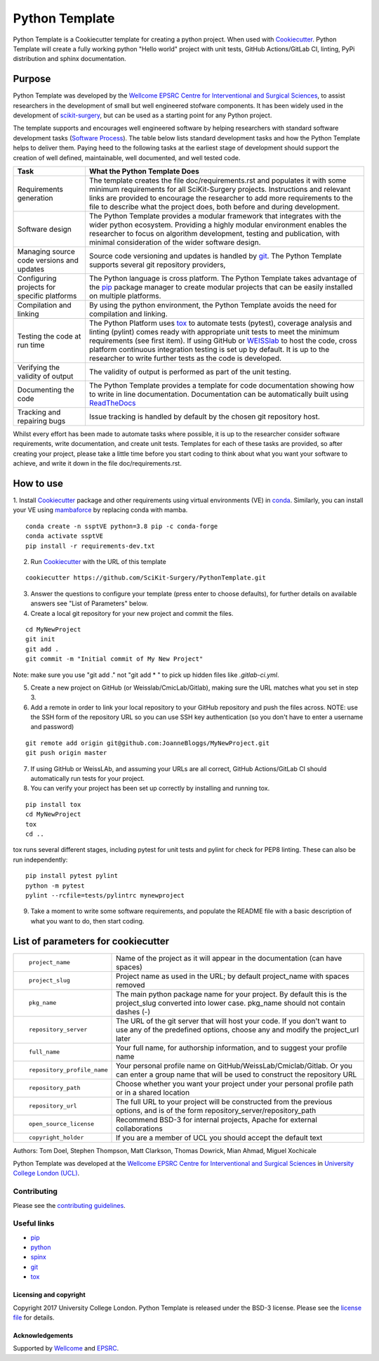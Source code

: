Python Template
===============================

.. image:: https://github.com/SciKit-Surgery/PythonTemplate/workflows/.github/workflows/ci.yml/badge.svg
   :target: https://github.com/SciKit-Surgery/PythonTemplate/actions
   :alt: GitHub Actions CI statuss


Python Template is a Cookiecutter template for creating a python project. When used with `Cookiecutter`_.
Python Template will create a fully working python "Hello world" project with unit tests, GitHub Actions/GitLab CI, linting, PyPi distribution and sphinx documentation.

Purpose
~~~~~~~
Python Template was developed by the  `Wellcome EPSRC Centre for Interventional and Surgical Sciences`_,
to assist researchers in the development of small but well engineered stofware components. It has been
widely used in the development of `scikit-surgery`_, but can be used as a starting point for any
Python project.

The template supports and encourages well engineered software by helping researchers with
standard software development tasks (`Software Process`_). The table below
lists standard development tasks and how the Python Template helps to deliver them.
Paying heed to the following tasks at the earliest stage of development should support the
creation of well defined, maintainable, well documented, and well tested code.

+-------------------------+--------------------------------------------------------------+
|  Task                   |  What the Python Template Does                               |
+=========================+==============================================================+
| Requirements generation | The template creates the file doc/requirements.rst           |
|                         | and populates it with some minimum requirements for all      |
|                         | SciKit-Surgery projects. Instructions and relevant links are |
|                         | provided to encourage the researcher to add more             |
|                         | requirements to the file to describe what the project does,  |
|                         | both before and during development.                          |
+-------------------------+--------------------------------------------------------------+
| Software design         | The Python Template provides a modular framework that        |
|                         | integrates with the wider python ecosystem. Providing a      |
|                         | highly modular environment enables the                       |
|                         | researcher to focus on algorithm development, testing and    |
|                         | publication, with minimal consideration of the wider software|
|                         | design.                                                      |
+-------------------------+--------------------------------------------------------------+
| Managing source code    | Source code versioning and updates is handled by `git`_. The |
| versions and updates    | Python Template supports several git repository providers,   |
+-------------------------+--------------------------------------------------------------+
| Configuring projects    | The Python language is cross platform. The Python            |
| for specific platforms  | Template takes advantage of the `pip`_ package manager to    |
|                         | create modular projects that can be easily installed on      |
|                         | multiple platforms.                                          |
+-------------------------+--------------------------------------------------------------+
| Compilation and linking | By using the python environment, the Python Template avoids  |
|                         | the need for compilation and linking.                        |
+-------------------------+--------------------------------------------------------------+
| Testing the code at     | The Python Platform uses `tox`_ to automate tests (pytest),  |
| run time                | coverage analysis and linting (pylint)                       |
|                         | comes ready with appropriate unit tests to meet the          |
|                         | minimum requirements (see first item). If using GitHub or    |
|                         | `WEISSlab`_ to host                                          |
|                         | the code, cross platform continuous integration testing is   |
|                         | set up by default. It is up to the researcher to             |
|                         | write further tests as the code is developed.                |
+-------------------------+--------------------------------------------------------------+
| Verifying the validity  | The validity of output is performed as part of the unit      |
| of output               | testing.                                                     |
+-------------------------+--------------------------------------------------------------+
| Documenting the code    | The Python Template provides a template for code             |
|                         | documentation showing how to write in line documentation.    |
|                         | Documentation can be automatically built using `ReadTheDocs`_|
+-------------------------+--------------------------------------------------------------+
| Tracking and repairing  | Issue tracking is handled by default by the chosen git       |
| bugs                    | repository host.                                             |
+-------------------------+--------------------------------------------------------------+

Whilst every effort has been made to automate tasks where possible, it is up to the researcher consider software requirements, write documentation, and create unit tests. Templates for each of these tasks are provided, so after creating your project, please take a little time before you start coding to think about what you want your software to achieve, and write it down in the file doc/requirements.rst.

How to use
~~~~~~~~~~

1. Install `Cookiecutter`_ package and other requirements using virtual environments (VE) in `conda`_.
Similarly, you can install your VE using `mambaforce`_ by replacing conda with mamba.

::

  conda create -n ssptVE python=3.8 pip -c conda-forge
  conda activate ssptVE
  pip install -r requirements-dev.txt


2. Run `Cookiecutter`_ with the URL of this template

::

  cookiecutter https://github.com/SciKit-Surgery/PythonTemplate.git

3. Answer the questions to configure your template (press enter to choose defaults), for further details on available answers see "List of Parameters" below.

4. Create a local git repository for your new project and commit the files.

::

  cd MyNewProject
  git init
  git add .
  git commit -m "Initial commit of My New Project"

Note: make sure you use "git add ." not "git add * " to pick up hidden files like `.gitlab-ci.yml`.

5. Create a new project on GitHub (or Weisslab/CmicLab/Gitlab), making sure the URL matches what you set in step 3.

6. Add a remote in order to link your local repository to your GitHub repository and push the files across. NOTE: use the SSH form of the repository URL so you can use SSH key authentication (so you don't have to enter a username and password)

::

  git remote add origin git@github.com:JoanneBloggs/MyNewProject.git
  git push origin master

7. If using GitHub or WeissLAb, and assuming your URLs are all correct, GitHub Actions/GitLab CI should automatically run tests for your project.

8. You can verify your project has been set up correctly by installing and running tox.

::

 pip install tox
 cd MyNewProject
 tox
 cd ..

tox runs several different stages, including pytest for unit tests and pylint for check for PEP8 linting. These can also be run independently:

::

 pip install pytest pylint
 python -m pytest
 pylint --rcfile=tests/pylintrc mynewproject



9. Take a moment to write some software requirements, and populate the README file with a basic description of what you want to do, then start coding.


List of parameters for cookiecutter
~~~~~~~~~~~~~~~~~~~~~~~~~~~~~~~~~~~

+--------------------------+--------------------------------------------------------------------------------+
| ::                       |                                                                                |
|                          |                                                                                |
|    project_name          | Name of the project as it will appear in the documentation (can have spaces)   |
+--------------------------+--------------------------------------------------------------------------------+
| ::                       |                                                                                |
|                          |                                                                                |
|    project_slug          | Project name as used in the URL; by default project_name with spaces removed   |
+--------------------------+--------------------------------------------------------------------------------+
| ::                       |                                                                                |
|                          | The main python package name for your project. By default this is the          |
|   pkg_name               | project_slug converted into lower case. pkg_name should not contain dashes (-) |
+--------------------------+--------------------------------------------------------------------------------+
| ::                       |                                                                                |
|                          | The URL of the git server that will host your code. If you don't want to       |
|  repository_server       | use any of the predefined options, choose any and modify the project_url later |
+--------------------------+--------------------------------------------------------------------------------+
| ::                       |                                                                                |
|                          |                                                                                |
|    full_name             | Your full name, for authorship information, and to suggest your profile name   |
+--------------------------+--------------------------------------------------------------------------------+
| ::                       |                                                                                |
|                          | Your personal profile name on GitHub/WeissLab/Cmiclab/Gitlab. Or you can       |
|   repository_profile_name| enter a group name that will be used to construct the repository URL           |
+--------------------------+--------------------------------------------------------------------------------+
| ::                       |                                                                                |
|                          | Choose whether you want your project under your personal profile path or in a  |
|   repository_path        | shared location                                                                |
+--------------------------+--------------------------------------------------------------------------------+
| ::                       |                                                                                |
|                          | The full URL to your project will be constructed from the previous options,    |
|   repository_url         | and is of the form repository_server/repository_path                           |
+--------------------------+--------------------------------------------------------------------------------+
| ::                       |                                                                                |
|                          |                                                                                |
|    open_source_license   | Recommend BSD-3 for internal projects, Apache for external collaborations      |
+--------------------------+--------------------------------------------------------------------------------+
| ::                       |                                                                                |
|                          |                                                                                |
|    copyright_holder      | If you are a member of UCL you should accept the default text                  |
+--------------------------+--------------------------------------------------------------------------------+

Authors: Tom Doel, Stephen Thompson, Matt Clarkson, Thomas Dowrick, Mian Ahmad, Miguel Xochicale

Python Template was developed at the `Wellcome EPSRC Centre for Interventional and Surgical Sciences`_ in `University College London (UCL)`_.


Contributing
^^^^^^^^^^^^

Please see the `contributing guidelines`_.


Useful links
^^^^^^^^^^^^

* `pip`_
* `python`_
* `spinx`_
* `git`_
* `tox`_

Licensing and copyright
-----------------------

Copyright 2017 University College London.
Python Template is released under the BSD-3 license. Please see the `license file`_ for details.


Acknowledgements
----------------

Supported by `Wellcome`_ and `EPSRC`_.

.. _`pip`: https://pypi.org/project/pip/
.. _`python`: https://www.python.org/
.. _`spinx`: http://www.sphinx-doc.org/
.. _`git`: https://git-scm.com/
.. _`tox`: https://tox.readthedocs.io/
.. _`scikit-surgery`: https://github.com/SciKit-Surgery/scikit-surgery
.. _`Unix Philosophy': https://en.wikipedia.org/wiki/Unix_philosophy
.. _`The WEISS Software Manifesto`: https://weisslab.cs.ucl.ac.uk/WEISS/_manifesto
.. _`Software Process`: https://doi.org/10.1109/ISBI.2004.1398621
.. _`Wellcome EPSRC Centre for Interventional and Surgical Sciences`: http://www.ucl.ac.uk/weiss
.. _`University College London (UCL)`: http://www.ucl.ac.uk/
.. _`Wellcome`: https://wellcome.ac.uk/
.. _`EPSRC`: https://www.epsrc.ac.uk/
.. _`contributing guidelines`: https://github.com/SciKit-Surgery/PythonTemplate/blob/master/CONTRIBUTING.rst
.. _`license file`: https://github.com/SciKit-Surgery/PythonTemplate/blob/master/LICENSE
.. _`Cookiecutter`: https://cookiecutter.readthedocs.io
.. _`WEISSLab`: https://weisslab.cs.ucl.ac.uk/
.. _`ReadTheDocs`: https://readthedocs.org/
.. _`mambaforce`: https://github.com/conda-forge/miniforge#install
.. _`conda`: https://docs.conda.io/projects/conda/en/latest/user-guide/install/index.html